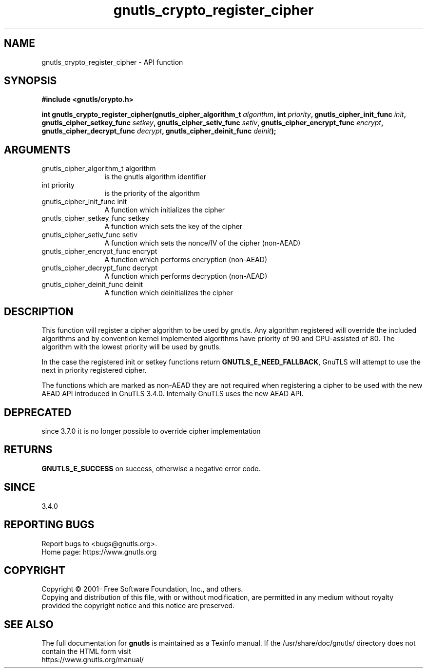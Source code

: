 .\" DO NOT MODIFY THIS FILE!  It was generated by gdoc.
.TH "gnutls_crypto_register_cipher" 3 "3.7.2" "gnutls" "gnutls"
.SH NAME
gnutls_crypto_register_cipher \- API function
.SH SYNOPSIS
.B #include <gnutls/crypto.h>
.sp
.BI "int gnutls_crypto_register_cipher(gnutls_cipher_algorithm_t " algorithm ", int " priority ", gnutls_cipher_init_func " init ", gnutls_cipher_setkey_func " setkey ", gnutls_cipher_setiv_func " setiv ", gnutls_cipher_encrypt_func " encrypt ", gnutls_cipher_decrypt_func " decrypt ", gnutls_cipher_deinit_func " deinit ");"
.SH ARGUMENTS
.IP "gnutls_cipher_algorithm_t algorithm" 12
is the gnutls algorithm identifier
.IP "int priority" 12
is the priority of the algorithm
.IP "gnutls_cipher_init_func init" 12
A function which initializes the cipher
.IP "gnutls_cipher_setkey_func setkey" 12
A function which sets the key of the cipher
.IP "gnutls_cipher_setiv_func setiv" 12
A function which sets the nonce/IV of the cipher (non\-AEAD)
.IP "gnutls_cipher_encrypt_func encrypt" 12
A function which performs encryption (non\-AEAD)
.IP "gnutls_cipher_decrypt_func decrypt" 12
A function which performs decryption (non\-AEAD)
.IP "gnutls_cipher_deinit_func deinit" 12
A function which deinitializes the cipher
.SH "DESCRIPTION"
This function will register a cipher algorithm to be used by
gnutls.  Any algorithm registered will override the included
algorithms and by convention kernel implemented algorithms have
priority of 90 and CPU\-assisted of 80.  The algorithm with the lowest priority will be
used by gnutls.

In the case the registered init or setkey functions return \fBGNUTLS_E_NEED_FALLBACK\fP,
GnuTLS will attempt to use the next in priority registered cipher.

The functions which are marked as non\-AEAD they are not required when
registering a cipher to be used with the new AEAD API introduced in
GnuTLS 3.4.0. Internally GnuTLS uses the new AEAD API.
.SH "DEPRECATED"
since 3.7.0 it is no longer possible to override cipher implementation
.SH "RETURNS"
\fBGNUTLS_E_SUCCESS\fP on success, otherwise a negative error code.
.SH "SINCE"
3.4.0
.SH "REPORTING BUGS"
Report bugs to <bugs@gnutls.org>.
.br
Home page: https://www.gnutls.org

.SH COPYRIGHT
Copyright \(co 2001- Free Software Foundation, Inc., and others.
.br
Copying and distribution of this file, with or without modification,
are permitted in any medium without royalty provided the copyright
notice and this notice are preserved.
.SH "SEE ALSO"
The full documentation for
.B gnutls
is maintained as a Texinfo manual.
If the /usr/share/doc/gnutls/
directory does not contain the HTML form visit
.B
.IP https://www.gnutls.org/manual/
.PP
